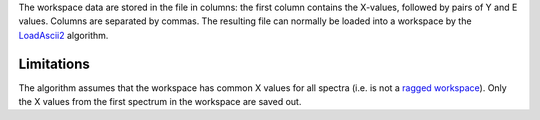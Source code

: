 The workspace data are stored in the file in columns: the first column
contains the X-values, followed by pairs of Y and E values. Columns are
separated by commas. The resulting file can normally be loaded into a
workspace by the `LoadAscii2 <LoadAscii2>`__ algorithm.

Limitations
^^^^^^^^^^^

The algorithm assumes that the workspace has common X values for all
spectra (i.e. is not a `ragged workspace <Ragged Workspace>`__). Only
the X values from the first spectrum in the workspace are saved out.
